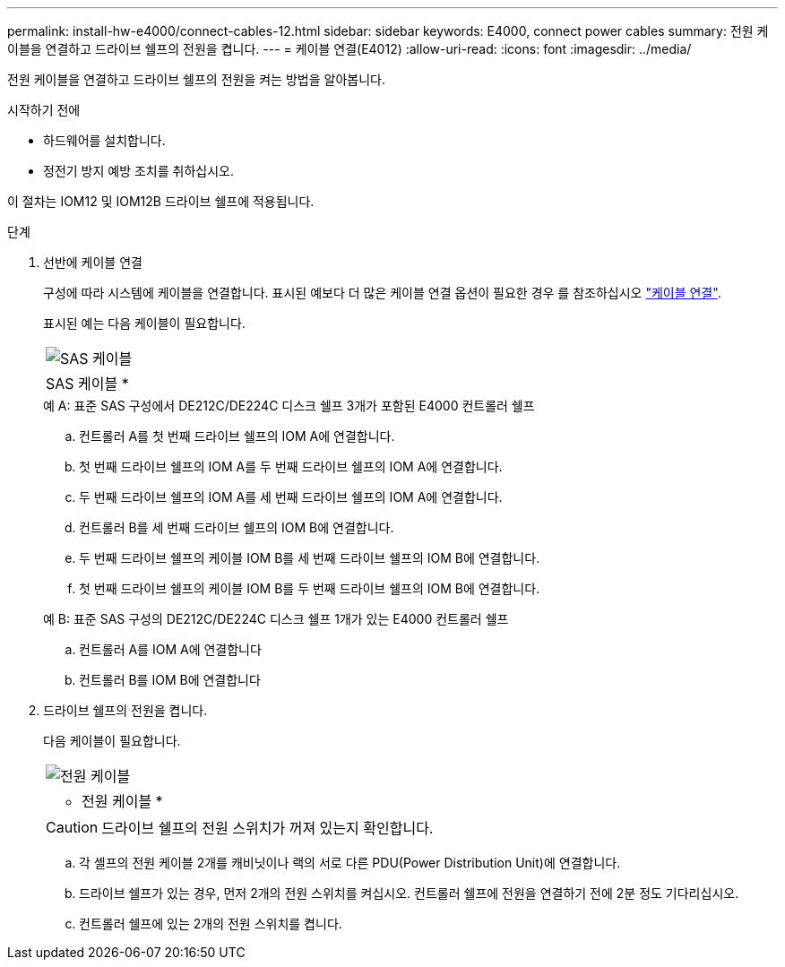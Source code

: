 ---
permalink: install-hw-e4000/connect-cables-12.html 
sidebar: sidebar 
keywords: E4000, connect power cables 
summary: 전원 케이블을 연결하고 드라이브 쉘프의 전원을 켭니다. 
---
= 케이블 연결(E4012)
:allow-uri-read: 
:icons: font
:imagesdir: ../media/


[role="lead"]
전원 케이블을 연결하고 드라이브 쉘프의 전원을 켜는 방법을 알아봅니다.

.시작하기 전에
* 하드웨어를 설치합니다.
* 정전기 방지 예방 조치를 취하십시오.


이 절차는 IOM12 및 IOM12B 드라이브 쉘프에 적용됩니다.

.단계
. 선반에 케이블 연결
+
구성에 따라 시스템에 케이블을 연결합니다. 표시된 예보다 더 많은 케이블 연결 옵션이 필요한 경우 를 참조하십시오 link:../install-hw-cabling/index.html["케이블 연결"].

+
표시된 예는 다음 케이블이 필요합니다.

+
|===


 a| 
image:../media/sas_cable.png["SAS 케이블"]
 a| 
SAS 케이블 *

|===
+
.예 A: 표준 SAS 구성에서 DE212C/DE224C 디스크 쉘프 3개가 포함된 E4000 컨트롤러 쉘프
.. 컨트롤러 A를 첫 번째 드라이브 쉘프의 IOM A에 연결합니다.
.. 첫 번째 드라이브 쉘프의 IOM A를 두 번째 드라이브 쉘프의 IOM A에 연결합니다.
.. 두 번째 드라이브 쉘프의 IOM A를 세 번째 드라이브 쉘프의 IOM A에 연결합니다.
.. 컨트롤러 B를 세 번째 드라이브 쉘프의 IOM B에 연결합니다.
.. 두 번째 드라이브 쉘프의 케이블 IOM B를 세 번째 드라이브 쉘프의 IOM B에 연결합니다.
.. 첫 번째 드라이브 쉘프의 케이블 IOM B를 두 번째 드라이브 쉘프의 IOM B에 연결합니다.


+
.예 B: 표준 SAS 구성의 DE212C/DE224C 디스크 쉘프 1개가 있는 E4000 컨트롤러 쉘프
.. 컨트롤러 A를 IOM A에 연결합니다
.. 컨트롤러 B를 IOM B에 연결합니다


. 드라이브 쉘프의 전원을 켭니다.
+
다음 케이블이 필요합니다.

+
|===


 a| 
image:../media/power_cable_inst-hw-e2800-e5700.png["전원 케이블"]
 a| 
* 전원 케이블 *

|===
+

CAUTION: 드라이브 쉘프의 전원 스위치가 꺼져 있는지 확인합니다.

+
.. 각 셸프의 전원 케이블 2개를 캐비닛이나 랙의 서로 다른 PDU(Power Distribution Unit)에 연결합니다.
.. 드라이브 쉘프가 있는 경우, 먼저 2개의 전원 스위치를 켜십시오. 컨트롤러 쉘프에 전원을 연결하기 전에 2분 정도 기다리십시오.
.. 컨트롤러 쉘프에 있는 2개의 전원 스위치를 켭니다.



